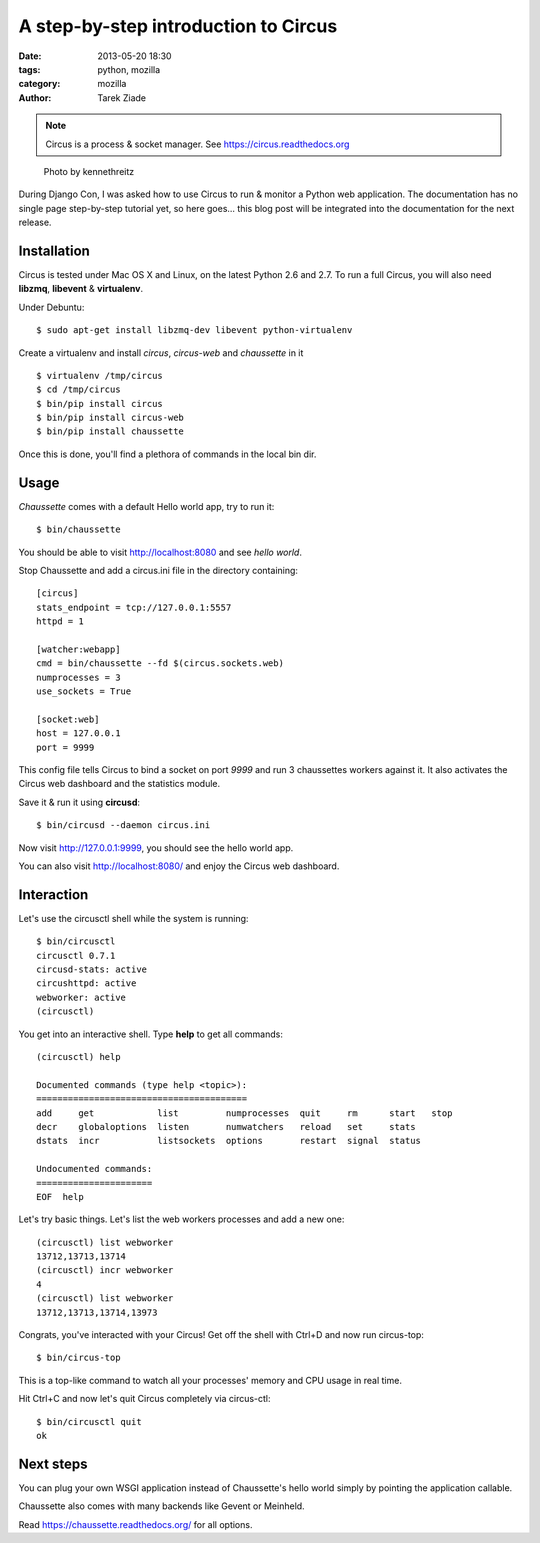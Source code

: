 A step-by-step introduction to Circus
#####################################


:date: 2013-05-20 18:30
:tags: python, mozilla
:category: mozilla
:author: Tarek Ziade

.. note::

   Circus is a process & socket manager. See https://circus.readthedocs.org


.. figure:: https://farm9.staticflickr.com/8420/8751753401_0760d37279.jpg
   :target: https://secure.flickr.com/photos/kennethreitz/8751753401/in/pool-2174519@N25/

   Photo by kennethreitz

During Django Con, I was asked how to use Circus to run & monitor a Python
web application. The documentation has no single page step-by-step tutorial
yet, so here goes... this blog post will be integrated into the documentation
for the next release.


Installation
------------

Circus is tested under Mac OS X and Linux, on the latest Python 2.6 and 2.7.
To run a full Circus, you will also need **libzmq**, **libevent** &
**virtualenv**.

Under Debuntu::

    $ sudo apt-get install libzmq-dev libevent python-virtualenv

Create a virtualenv and install *circus*, *circus-web* and *chaussette*
in it ::

    $ virtualenv /tmp/circus
    $ cd /tmp/circus
    $ bin/pip install circus
    $ bin/pip install circus-web
    $ bin/pip install chaussette

Once this is done, you'll find a plethora of commands in the local bin dir.

Usage
-----

*Chaussette* comes with a default Hello world app, try to run it::

    $ bin/chaussette

You should be able to visit http://localhost:8080 and see *hello world*.

Stop Chaussette and add a circus.ini file in the directory containing::

    [circus]
    stats_endpoint = tcp://127.0.0.1:5557
    httpd = 1

    [watcher:webapp]
    cmd = bin/chaussette --fd $(circus.sockets.web)
    numprocesses = 3
    use_sockets = True

    [socket:web]
    host = 127.0.0.1
    port = 9999


This config file tells Circus to bind a socket on port *9999* and run
3 chaussettes workers against it. It also activates the Circus web
dashboard and the statistics module.

Save it & run it using **circusd**::

    $ bin/circusd --daemon circus.ini

Now visit http://127.0.0.1:9999, you should see the hello world app.

You can also visit http://localhost:8080/ and enjoy the Circus web dashboard.


Interaction
-----------

Let's use the circusctl shell while the system is running::

    $ bin/circusctl
    circusctl 0.7.1
    circusd-stats: active
    circushttpd: active
    webworker: active
    (circusctl)

You get into an interactive shell. Type **help** to get all commands::

    (circusctl) help

    Documented commands (type help <topic>):
    ========================================
    add     get            list         numprocesses  quit     rm      start   stop
    decr    globaloptions  listen       numwatchers   reload   set     stats
    dstats  incr           listsockets  options       restart  signal  status

    Undocumented commands:
    ======================
    EOF  help


Let's try basic things. Let's list the web workers processes and add a
new one::

    (circusctl) list webworker
    13712,13713,13714
    (circusctl) incr webworker
    4
    (circusctl) list webworker
    13712,13713,13714,13973


Congrats, you've interacted with your Circus! Get off the shell
with Ctrl+D and now run circus-top::

    $ bin/circus-top

This is a top-like command to watch all your processes' memory and CPU
usage in real time.

Hit Ctrl+C and now let's quit Circus completely via circus-ctl::

    $ bin/circusctl quit
    ok


Next steps
----------

You can plug your own WSGI application instead of Chaussette's hello
world simply by pointing the application callable.

Chaussette also comes with many backends like Gevent or Meinheld.

Read https://chaussette.readthedocs.org/ for all options.

